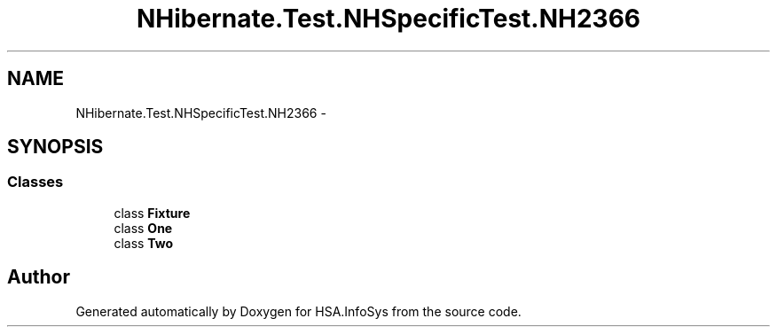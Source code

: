 .TH "NHibernate.Test.NHSpecificTest.NH2366" 3 "Fri Jul 5 2013" "Version 1.0" "HSA.InfoSys" \" -*- nroff -*-
.ad l
.nh
.SH NAME
NHibernate.Test.NHSpecificTest.NH2366 \- 
.SH SYNOPSIS
.br
.PP
.SS "Classes"

.in +1c
.ti -1c
.RI "class \fBFixture\fP"
.br
.ti -1c
.RI "class \fBOne\fP"
.br
.ti -1c
.RI "class \fBTwo\fP"
.br
.in -1c
.SH "Author"
.PP 
Generated automatically by Doxygen for HSA\&.InfoSys from the source code\&.
